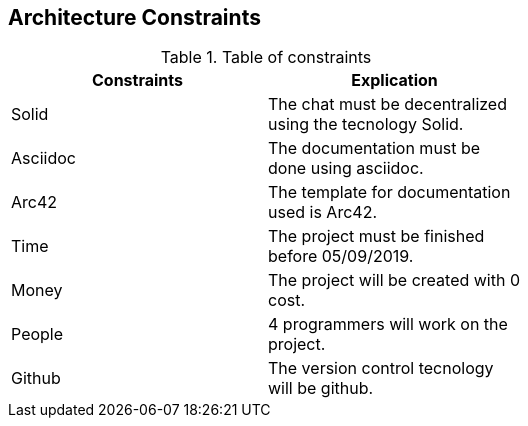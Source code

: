 [[section-architecture-constraints]]

== Architecture Constraints

****
.Table of constraints
[width="60%",options="header"]
|==============================================
| Constraints          | Explication
| Solid | The chat must be decentralized using the tecnology Solid.
| Asciidoc     | The documentation must be done using asciidoc.
| Arc42     | The template for documentation used is Arc42.
| Time     | The project must be finished before 05/09/2019.
| Money     | The project will be created with 0 cost.
| People     | 4 programmers will work on the project.
| Github     | The version control tecnology will be github.
|==============================================
****
